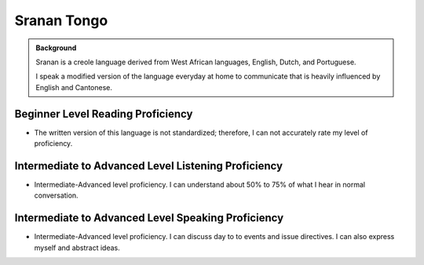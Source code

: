============
Sranan Tongo
============

.. admonition:: Background

    Sranan is a creole language derived from West African languages, English, Dutch, and Portuguese.  

    I speak a modified version of the language everyday at home to communicate that is heavily influenced by English and Cantonese.  


Beginner Level Reading Proficiency
-----------------------------------

*  The written version of this language is not standardized; therefore,  I can not accurately rate my level of proficiency. 

Intermediate to Advanced Level Listening Proficiency
----------------------------------------------------

* Intermediate-Advanced level proficiency. I can understand about 50% to 75% of what I hear in normal conversation. 


Intermediate to Advanced Level Speaking Proficiency
----------------------------------------------------

* Intermediate-Advanced level proficiency.  I can discuss day to to events and issue directives.  I can also express myself and abstract ideas.  